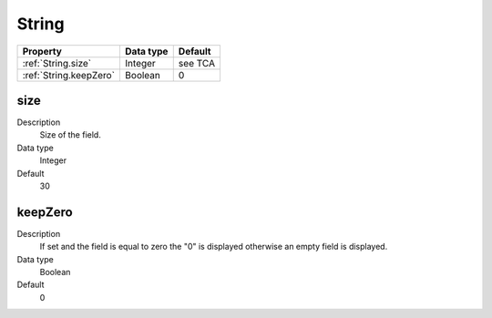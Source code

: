 .. ==================================================
.. FOR YOUR INFORMATION
.. --------------------------------------------------
.. -*- coding: utf-8 -*- with BOM.

.. ==================================================
.. DEFINE SOME TEXTROLES
.. --------------------------------------------------
.. role::   underline
.. role::   typoscript(code)
.. role::   ts(typoscript)
  :class:  typoscript
.. role::   php(code)


String
------


======================================================= =========== ============
Property                                                Data type   Default
======================================================= =========== ============
:ref:`String.size`                                      Integer     see TCA
:ref:`String.keepZero`                                  Boolean     0
======================================================= =========== ============


.. _String.size:

size
^^^^
   
Description
  Size of the field.
   
Data type
  Integer
   
Default
  30


.. _String.keepZero:

keepZero
^^^^^^^^
   
Description
  If set and the field is equal to zero the "0" is displayed otherwise
  an empty field is displayed.
   
Data type
  Boolean
   
Default
  0
